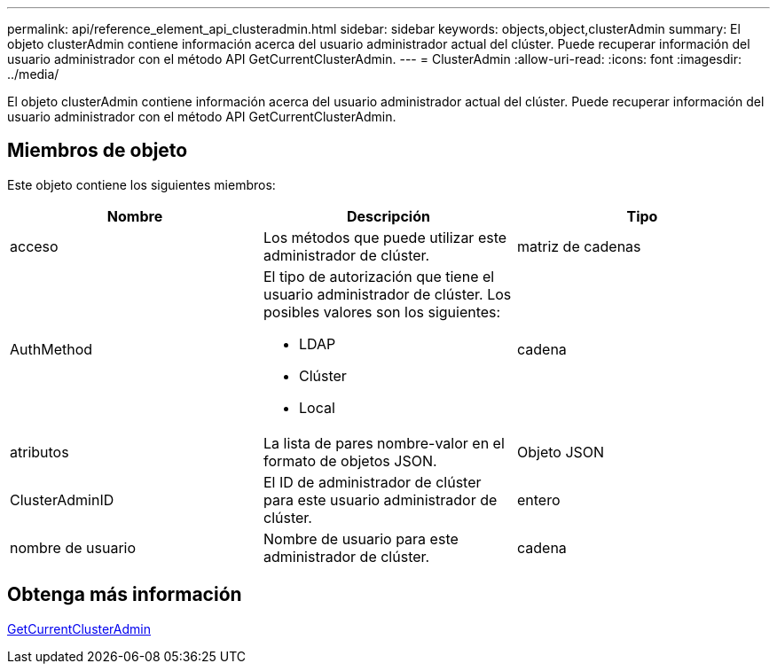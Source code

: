 ---
permalink: api/reference_element_api_clusteradmin.html 
sidebar: sidebar 
keywords: objects,object,clusterAdmin 
summary: El objeto clusterAdmin contiene información acerca del usuario administrador actual del clúster. Puede recuperar información del usuario administrador con el método API GetCurrentClusterAdmin. 
---
= ClusterAdmin
:allow-uri-read: 
:icons: font
:imagesdir: ../media/


[role="lead"]
El objeto clusterAdmin contiene información acerca del usuario administrador actual del clúster. Puede recuperar información del usuario administrador con el método API GetCurrentClusterAdmin.



== Miembros de objeto

Este objeto contiene los siguientes miembros:

|===
| Nombre | Descripción | Tipo 


 a| 
acceso
 a| 
Los métodos que puede utilizar este administrador de clúster.
 a| 
matriz de cadenas



 a| 
AuthMethod
 a| 
El tipo de autorización que tiene el usuario administrador de clúster. Los posibles valores son los siguientes:

* LDAP
* Clúster
* Local

 a| 
cadena



 a| 
atributos
 a| 
La lista de pares nombre-valor en el formato de objetos JSON.
 a| 
Objeto JSON



 a| 
ClusterAdminID
 a| 
El ID de administrador de clúster para este usuario administrador de clúster.
 a| 
entero



 a| 
nombre de usuario
 a| 
Nombre de usuario para este administrador de clúster.
 a| 
cadena

|===


== Obtenga más información

xref:reference_element_api_getcurrentclusteradmin.adoc[GetCurrentClusterAdmin]

